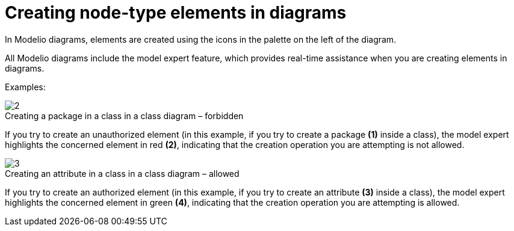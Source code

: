 // Disable all captions for figures.
:!figure-caption:
// Path to the stylesheet files
:stylesdir: .

[[Creating-node-type-elements-in-diagrams]]

[[creating-node-type-elements-in-diagrams]]
= Creating node-type elements in diagrams

In Modelio diagrams, elements are created using the icons in the palette on the left of the diagram.

All Modelio diagrams include the model expert feature, which provides real-time assistance when you are creating elements in diagrams.

Examples:

.Creating a package in a class in a class diagram – forbidden
image::images/Modeler-_modeler_building_models_creating_elements_diagpalette_DiagPackageClass.png[2]

If you try to create an unauthorized element (in this example, if you try to create a package *(1)* inside a class), the model expert highlights the concerned element in red *(2)*, indicating that the creation operation you are attempting is not allowed.

.Creating an attribute in a class in a class diagram – allowed
image::images/Modeler-_modeler_building_models_creating_elements_diagpalette_DiagAttributeClass.png[3]

If you try to create an authorized element (in this example, if you try to create an attribute *(3)* inside a class), the model expert highlights the concerned element in green *(4)*, indicating that the creation operation you are attempting is allowed.


